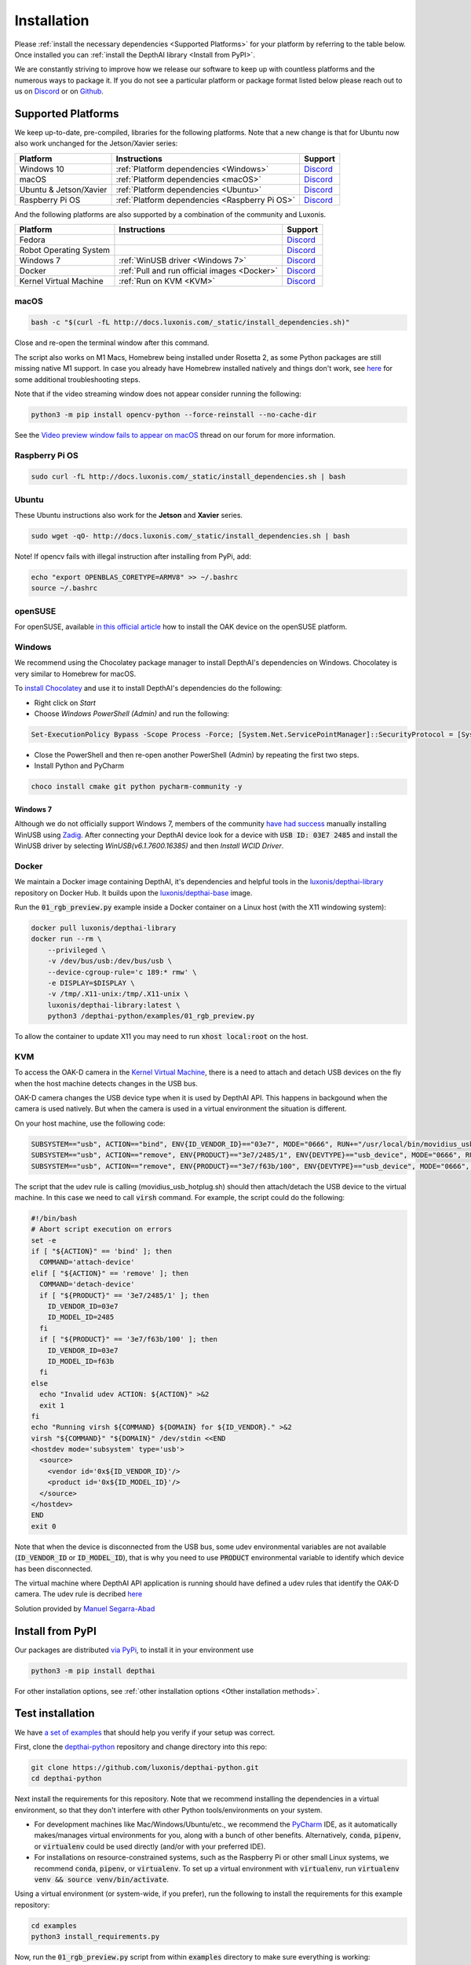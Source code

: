 Installation
============

Please :ref:`install the necessary dependencies <Supported Platforms>` for your
platform by referring to the table below. Once installed you can :ref:`install
the DepthAI library <Install from PyPI>`.

We are constantly striving to improve how we release our software to keep up
with countless platforms and the numerous ways to package it.  If you do not
see a particular platform or package format listed below please reach out to
us on `Discord <https://discord.com/channels/790680891252932659/794255653870370857>`__
or on `Github <https://github.com/luxonis/depthai>`__.

Supported Platforms
###################

We keep up-to-date, pre-compiled, libraries for the following platforms.  Note that a new change is that for Ubuntu now also work unchanged for the Jetson/Xavier series:

======================== ============================================== ================================================================================
Platform                 Instructions                                   Support
======================== ============================================== ================================================================================
Windows 10               :ref:`Platform dependencies <Windows>`         `Discord <https://discord.com/channels/790680891252932659/798284448323731456>`__
macOS                    :ref:`Platform dependencies <macOS>`           `Discord <https://discord.com/channels/790680891252932659/798283911989690368>`__
Ubuntu & Jetson/Xavier   :ref:`Platform dependencies <Ubuntu>`          `Discord <https://discord.com/channels/790680891252932659/798302162160451594>`__
Raspberry Pi OS          :ref:`Platform dependencies <Raspberry Pi OS>` `Discord <https://discord.com/channels/790680891252932659/798302708070350859>`__
======================== ============================================== ================================================================================

And the following platforms are also supported by a combination of the community and Luxonis.

====================== ===================================================== ================================================================================
Platform               Instructions                                          Support
====================== ===================================================== ================================================================================
Fedora                                                                       `Discord <https://discord.com/channels/790680891252932659/798592589905264650>`__
Robot Operating System                                                       `Discord <https://discord.com/channels/790680891252932659/795749142793420861>`__
Windows 7              :ref:`WinUSB driver <Windows 7>`                      `Discord <https://discord.com/channels/790680891252932659/798284448323731456>`__
Docker                 :ref:`Pull and run official images <Docker>`          `Discord <https://discord.com/channels/790680891252932659/796794747275837520>`__
Kernel Virtual Machine :ref:`Run on KVM <KVM>`                               `Discord <https://discord.com/channels/790680891252932659/819663531003346994>`__
====================== ===================================================== ================================================================================

macOS
*****

.. code-block:: bash

  bash -c "$(curl -fL http://docs.luxonis.com/_static/install_dependencies.sh)"

Close and re-open the terminal window after this command.

The script also works on M1 Macs, Homebrew being installed under Rosetta 2, as some Python packages are still missing native M1 support.  In case you already have Homebrew installed natively and things don't work, see `here <https://github.com/luxonis/depthai/issues/299#issuecomment-757110966>`__ for some additional troubleshooting steps.

Note that if the video streaming window does not appear consider running the
following:

.. code-block:: bash

    python3 -m pip install opencv-python --force-reinstall --no-cache-dir

See the `Video preview window fails to appear on macOS <https://discuss.luxonis.com/d/95-video-preview-window-fails-to-appear-on-macos>`_ thread on our forum for more information.

Raspberry Pi OS
***************

.. code-block:: bash

  sudo curl -fL http://docs.luxonis.com/_static/install_dependencies.sh | bash

Ubuntu
******

These Ubuntu instructions also work for the **Jetson** and **Xavier** series.

.. code-block:: bash

  sudo wget -qO- http://docs.luxonis.com/_static/install_dependencies.sh | bash


Note! If opencv fails with illegal instruction after installing from PyPi, add:

.. code-block:: bash

  echo "export OPENBLAS_CORETYPE=ARMV8" >> ~/.bashrc
  source ~/.bashrc


openSUSE
********

For openSUSE, available `in this official article <https://en.opensuse.org/SDB:Install_OAK_AI_Kit>`__ how to install the OAK device on the openSUSE platform.

Windows
*******

We recommend using the Chocolatey package manager to install DepthAI's
dependencies on Windows. Chocolatey is very similar to Homebrew for macOS.

To `install Chocolatey <https://docs.chocolatey.org/en-us/choco/setup>`__ and
use it to install DepthAI's dependencies do the following:

- Right click on `Start`
- Choose `Windows PowerShell (Admin)` and run the following:

.. code-block:: bash

  Set-ExecutionPolicy Bypass -Scope Process -Force; [System.Net.ServicePointManager]::SecurityProtocol = [System.Net.ServicePointManager]::SecurityProtocol -bor 3072; iex ((New-Object System.Net.WebClient).DownloadString('https://chocolatey.org/install.ps1'))

- Close the PowerShell and then re-open another PowerShell (Admin) by repeating the first two steps.
- Install Python and PyCharm

.. code-block:: bash

  choco install cmake git python pycharm-community -y

Windows 7
---------

Although we do not officially support Windows 7, members of the community `have
had success <https://discuss.luxonis.com/d/105-run-on-win7-sp1-x64-manual-instal-usb-driver>`__ manually installing WinUSB using `Zadig
<https://zadig.akeo.ie/>`__. After connecting your DepthAI device look for a
device with :code:`USB ID: 03E7 2485` and install the WinUSB driver by
selecting `WinUSB(v6.1.7600.16385)` and then `Install WCID Driver`.

Docker
******

We maintain a Docker image containing DepthAI, it's dependencies and helpful
tools in the `luxonis/depthai-library <https://hub.docker.com/r/luxonis/depthai-library>`__
repository on Docker Hub. It builds upon the `luxonis/depthai-base
<https://hub.docker.com/r/luxonis/depthai-base>`__ image.

Run the :code:`01_rgb_preview.py` example inside a Docker container on a Linux host
(with the X11 windowing system):

.. code-block:: bash

   docker pull luxonis/depthai-library
   docker run --rm \
       --privileged \
       -v /dev/bus/usb:/dev/bus/usb \
       --device-cgroup-rule='c 189:* rmw' \
       -e DISPLAY=$DISPLAY \
       -v /tmp/.X11-unix:/tmp/.X11-unix \
       luxonis/depthai-library:latest \
       python3 /depthai-python/examples/01_rgb_preview.py

To allow the container to update X11 you may need to run :code:`xhost local:root` on
the host.

KVM
***

To access the OAK-D camera in the `Kernel Virtual Machine <https://www.linux-kvm.org/page/Main_Page>`__,  there is a need to attach and detach USB 
devices on the fly when the host machine detects changes in the USB bus.

OAK-D camera changes the USB device type when it is used by DepthAI API. This happens in backgound when the camera is used natively. 
But when the camera is used in a virtual environment the situation is different. 

On your host machine, use the following code:

.. code-block:: bash

  SUBSYSTEM=="usb", ACTION=="bind", ENV{ID_VENDOR_ID}=="03e7", MODE="0666", RUN+="/usr/local/bin/movidius_usb_hotplug.sh depthai-vm"
  SUBSYSTEM=="usb", ACTION=="remove", ENV{PRODUCT}=="3e7/2485/1", ENV{DEVTYPE}=="usb_device", MODE="0666", RUN+="/usr/local/bin/movidius_usb_hotplug.sh depthai-vm"
  SUBSYSTEM=="usb", ACTION=="remove", ENV{PRODUCT}=="3e7/f63b/100", ENV{DEVTYPE}=="usb_device", MODE="0666", RUN+="/usr/local/bin/movidius_usb_hotplug.sh depthai-vm"

The script that the udev rule is calling (movidius_usb_hotplug.sh) should then attach/detach the USB device to the virtual machine. 
In this case we need to call :code:`virsh` command. For example, the script could do the following:

.. code-block::

  #!/bin/bash
  # Abort script execution on errors
  set -e
  if [ "${ACTION}" == 'bind' ]; then
    COMMAND='attach-device'
  elif [ "${ACTION}" == 'remove' ]; then
    COMMAND='detach-device'
    if [ "${PRODUCT}" == '3e7/2485/1' ]; then
      ID_VENDOR_ID=03e7
      ID_MODEL_ID=2485
    fi
    if [ "${PRODUCT}" == '3e7/f63b/100' ]; then
      ID_VENDOR_ID=03e7
      ID_MODEL_ID=f63b
    fi
  else
    echo "Invalid udev ACTION: ${ACTION}" >&2
    exit 1
  fi
  echo "Running virsh ${COMMAND} ${DOMAIN} for ${ID_VENDOR}." >&2
  virsh "${COMMAND}" "${DOMAIN}" /dev/stdin <<END
  <hostdev mode='subsystem' type='usb'>
    <source>
      <vendor id='0x${ID_VENDOR_ID}'/>
      <product id='0x${ID_MODEL_ID}'/>
    </source>
  </hostdev>
  END
  exit 0


Note that when the device is disconnected from the USB bus, some udev environmental variables are not available (:code:`ID_VENDOR_ID` or :code:`ID_MODEL_ID`), 
that is why you need to use :code:`PRODUCT` environmental variable to identify which device has been disconnected.

The virtual machine where DepthAI API application is running should have defined a udev rules that identify the OAK-D camera. 
The udev rule is decribed `here <https://docs.luxonis.com/en/latest/pages/faq/#does-depthai-work-on-the-nvidia-jetson-series>`__

Solution provided by `Manuel Segarra-Abad <https://github.com/maseabunikie>`__


Install from PyPI
#################

Our packages are distributed `via PyPi <https://pypi.org/project/depthai/>`__, to install it in your environment use

.. code-block:: bash

  python3 -m pip install depthai

For other installation options, see :ref:`other installation options <Other installation methods>`.

Test installation
#################

We have `a set of examples <https://github.com/luxonis/depthai-python/tree/develop/examples>`__ that should help you verify if your setup was correct.

First, clone the `depthai-python <https://github.com/luxonis/depthai-python/tree/develop>`__ repository and change directory into this repo:

.. code-block:: bash

  git clone https://github.com/luxonis/depthai-python.git
  cd depthai-python

Next install the requirements for this repository.
Note that we recommend installing the dependencies in a virtual environment, so that they don't interfere with other Python
tools/environments on your system.

- For development machines like Mac/Windows/Ubuntu/etc., we recommend the `PyCharm <https://www.jetbrains.com/pycharm/>`__ IDE, as it automatically makes/manages virtual environments for you, along with a bunch of other benefits.  Alternatively, :code:`conda`, :code:`pipenv`, or :code:`virtualenv` could be used directly (and/or with your preferred IDE).
- For installations on resource-constrained systems, such as the Raspberry Pi or other small Linux systems, we recommend :code:`conda`, :code:`pipenv`, or :code:`virtualenv`.  To set up a virtual environment with :code:`virtualenv`, run :code:`virtualenv venv && source venv/bin/activate`.

Using a virtual environment (or system-wide, if you prefer), run the following to install the requirements for this example repository:

.. code-block:: bash
  
  cd examples
  python3 install_requirements.py

Now, run the :code:`01_rgb_preview.py` script from within :code:`examples` directory to make sure everything is working:

.. code-block:: bash

  python3 01_rgb_preview.py

If all goes well a small window video display should appear.  And example is shown below:

.. raw:: html

    <div style="position: relative; padding-bottom: 56.25%; height: 0; overflow: hidden; max-width: 100%; height: auto;">
        <iframe src="https://www.youtube.com/embed/WP-Vo-awT9A" frameborder="0" allowfullscreen style="position: absolute; top: 0; left: 0; width: 100%; height: 100%;"></iframe>
    </div>


Run Other Examples
##################

After you have run this example, you can run other examples to learn about DepthAI possibilities. You can also proceed to:

- Our tutorials, starting with a Hello World tutorial explaining the API usage step by step (:ref:`here <Hello World>`)
- Our experiments, containing implementations of various user use cases on DepthAI (`here <https://github.com/luxonis/depthai-experiments>`__)

You can also proceed below to learn how to convert your own neural network to run on DepthAI.

And we also have online model training below, which shows you how to train and convert models for DepthAI:

- Online ML Training and model Conversion: `HERE <https://github.com/luxonis/depthai-ml-training/tree/master/colab-notebooks>`__

Other installation methods
##########################

To get the latest and yet unreleased features from our source code, you can go ahead and compile depthai package manually.

Dependencies to build from source
*********************************

- CMake > 3.2.0
- Generation tool (Ninja, make, ...)
- C/C++ compiler
- libusb1 development package

.. _raspbian:

Ubuntu, Raspberry Pi OS, ... (Debian based systems)
---------------------------------------------------

On Debian based systems (Raspberry Pi OS, Ubuntu, ...) these can be acquired by running:

.. code-block:: bash

  sudo apt-get -y install cmake libusb-1.0-0-dev build-essential

macOS (Mac OS X)
----------------

Assuming a stock Mac OS X install, `depthai-python <https://github.com/luxonis/depthai-python>`__ library needs following dependencies

- Homebrew (If it's not installed already)

  .. code-block:: bash

    /bin/bash -c "$(curl -fsSL https://raw.githubusercontent.com/Homebrew/install/master/install.sh)"

- Python, :code:`libusb`, CMake, :code:`wget`

  .. code-block:: bash

      brew install coreutils python3 cmake libusb wget

And now you're ready to clone the `depthai-python <https://github.com/luxonis/depthai-python>`__ from Github and build it for Mac OS X.

Install using GitHub commit
***************************

Pip allows users to install the packages from specific commits, even if they are not yet released on PyPi.

To do so, use the command below - and be sure to replace the :code:`<commit_sha>` with the correct commit hash `from here <https://github.com/luxonis/depthai-python/commits>`__

.. code-block:: bash

    python3 -m pip install git+https://github.com/luxonis/depthai-python.git@<commit_sha>

Using/Testing a Specific Branch/PR
**********************************

From time to time, it may be of interest to use a specific branch.  This may occur, for example,
because we have listened to your feature request and implemented a quick implementation in a branch.
Or it could be to get early access to a feature that is soaking in our :code:`develop` for stability purposes before being merged into :code:`main`
(:code:`develop` is the branch we use to soak new features before merging them into :code:`main`):

So when working in the `depthai-python <https://github.com/luxonis/depthai-python>`__ repository, using a branch can be accomplished
with the following commands.

Prior to running the following, you can either clone the repository independently
(for not over-writing any of your local changes) or simply do a :code:`git pull` first.

.. code-block:: bash

  git checkout <branch>
  git submodule update --init --recursive
  python3 setup.py develop

Install from source
*******************

If desired, you can also install the package from the source code itself - it will allow you to make the changes
to the API and see them live in action.

To do so, first download the repository and then add the package to your python interpreter in development mode

.. code-block:: bash

  git clone https://github.com/luxonis/depthai-python.git
  cd depthai-python
  git submodule update --init --recursive
  python3 setup.py develop  # you may need to add sudo if using system interpreter instead of virtual environment

If you want to use other branch (e.g. :code:`develop`) than default (:code:`main`), you can do so by typing

.. code-block:: bash

  git checkout develop  # replace the "develop" with a desired branch name
  git submodule update --recursive
  python3 setup.py develop

Or, if you want to checkout a specific commit, type

.. code-block:: bash

  git checkout <commit_sha>
  git submodule update --recursive
  python3 setup.py develop
